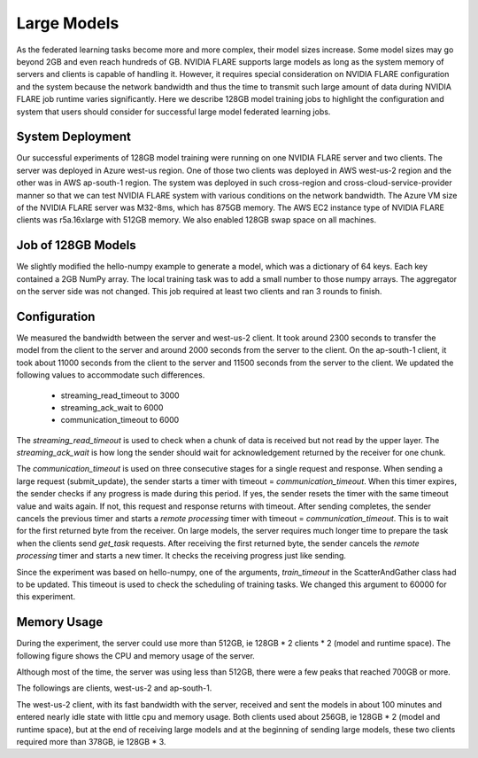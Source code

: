 .. _notes_on_large_models:

Large Models
============
As the federated learning tasks become more and more complex, their model sizes increase.  Some model sizes may go beyond 2GB and even reach hundreds of GB.  NVIDIA FLARE supports
large models as long as the system memory of servers and clients is capable of handling it.  However, it requires special consideration on NVIDIA FLARE configuration and the system because
the network bandwidth and thus the time to transmit such large amount of data during NVIDIA FLARE job runtime varies significantly.  Here we describe 128GB model training jobs to highlight
the configuration and system that users should consider for successful large model federated learning jobs.

System Deployment
*****************
Our successful experiments of 128GB model training were running on one NVIDIA FLARE server and two clients.  The server was deployed in Azure west-us region.  One of those two clients
was deployed in AWS west-us-2 region and the other was in AWS ap-south-1 region.  The system was deployed in such cross-region and cross-cloud-service-provider manner so that we can test
NVIDIA FLARE system with various conditions on the network bandwidth.
The Azure VM size of the NVIDIA FLARE server was M32-8ms, which has 875GB memory.  The AWS EC2 instance type of NVIDIA FLARE clients was r5a.16xlarge with 512GB memory.  We also enabled
128GB swap space on all machines.

Job of 128GB Models
*******************
We slightly modified the hello-numpy example to generate a model, which was a dictionary of 64 keys.  Each key contained a 2GB NumPy array.  The local training task was to add a small number to
those numpy arrays.  The aggregator on the server side was not changed.  This job required at least two clients and ran 3 rounds to finish.


Configuration
*******************
We measured the bandwidth between the server and west-us-2 client.  It took around 2300 seconds to transfer the model from the client to the server and around 2000 seconds from the server to the client.
On the ap-south-1 client, it took about 11000 seconds from the client to the server and 11500 seconds from the server to the client.  We updated the following values to accommodate such differences.

    - streaming_read_timeout to 3000
    - streaming_ack_wait to 6000
    - communication_timeout to 6000


The `streaming_read_timeout` is used to check when a chunk of data is received but not read by the upper layer.  The `streaming_ack_wait` is how long the sender should wait for acknowledgement returned by the receiver for one chunk.


The `communication_timeout` is used on three consecutive stages for a single request and response.  When sending a large request (submit_update), the sender starts a timer with timeout = `communication_timeout`.
When this timer expires, the sender checks if any progress is made during this period.  If yes, the sender resets the timer with the same timeout value and waits again.  If not, this request and response returns with timeout.
After sending completes, the sender cancels the previous timer and starts a `remote processing` timer with timeout = `communication_timeout`.  This is to wait for the first returned byte from the receiver.  On
large models, the server requires much longer time to prepare the task when the clients send `get_task` requests.  After receiving the first returned byte, the sender cancels the `remote processing` timer and starts
a new timer.  It checks the receiving progress just like sending.


Since the experiment was based on hello-numpy, one of the arguments, `train_timeout` in the ScatterAndGather class had to be updated.  This timeout is used to check the scheduling of training tasks.  We
changed this argument to 60000 for this experiment.

Memory Usage
*******************
During the experiment, the server could use more than 512GB, ie 128GB * 2 clients * 2 (model and runtime space).  The following figure shows the CPU and memory usage of the server.

.. image:: ../resources/128GB_server.png
    :height: 350px

Although most of the time, the server was using less than 512GB, there were a few peaks that reached 700GB or more.

The followings are clients, west-us-2 and ap-south-1.

.. image:: ../resources/128GB_site1.png
    :height: 350px


.. image:: ../resources/128GB_site2.png
    :height: 350px


The west-us-2 client, with its fast bandwidth with the server, received and sent the models in about 100 minutes and entered nearly idle state with little cpu and memory usage.  Both
clients used about 256GB, ie 128GB * 2 (model and runtime space), but at the end of receiving large models and at the beginning of sending large models, these two clients required more than
378GB, ie 128GB * 3.

